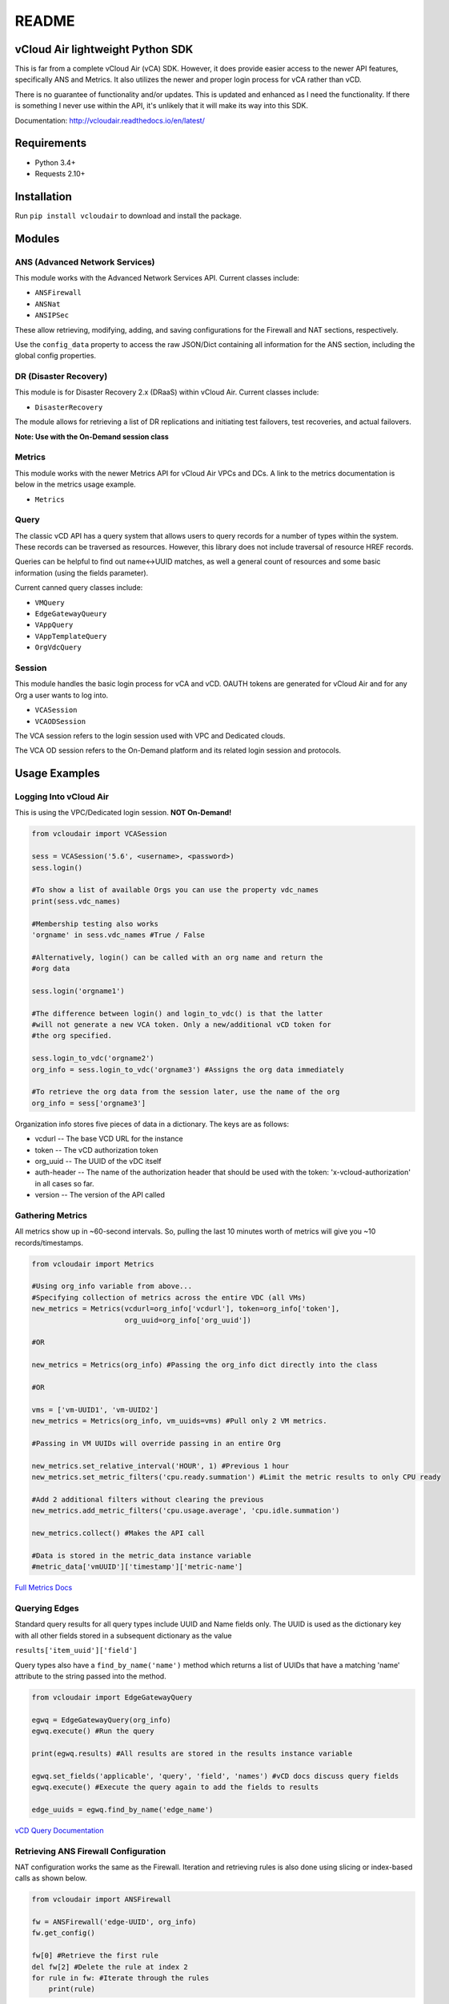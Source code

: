 README
======

vCloud Air lightweight Python SDK
---------------------------------

This is far from a complete vCloud Air (vCA) SDK. However, it does
provide easier access to the newer API features, specifically ANS and
Metrics. It also utilizes the newer and proper login process for vCA
rather than vCD.

There is no guarantee of functionality and/or updates. This is updated
and enhanced as I need the functionality. If there is something I never
use within the API, it's unlikely that it will make its way into this
SDK.

Documentation: http://vcloudair.readthedocs.io/en/latest/

Requirements
------------

- Python 3.4+
- Requests 2.10+

Installation
------------

Run ``pip install vcloudair`` to download and install the package.

Modules
-------

ANS (Advanced Network Services)
~~~~~~~~~~~~~~~~~~~~~~~~~~~~~~~

This module works with the Advanced Network Services API. Current
classes include:

- ``ANSFirewall``
- ``ANSNat``
- ``ANSIPSec``

These allow retrieving, modifying, adding, and saving configurations for
the Firewall and NAT sections, respectively.

Use the ``config_data`` property to access the raw JSON/Dict containing
all information for the ANS section, including the global config
properties.

DR (Disaster Recovery)
~~~~~~~~~~~~~~~~~~~~~~

This module is for Disaster Recovery 2.x (DRaaS) within vCloud Air.
Current classes include:

- ``DisasterRecovery``

The module allows for retrieving a list of DR replications and
initiating test failovers, test recoveries, and actual failovers.

**Note: Use with the On-Demand session class**

Metrics
~~~~~~~

This module works with the newer Metrics API for vCloud Air VPCs and
DCs. A link to the metrics documentation is below in the metrics usage
example.

- ``Metrics``

Query
~~~~~

The classic vCD API has a query system that allows users to query
records for a number of types within the system. These records can be
traversed as resources. However, this library does not include traversal
of resource HREF records.

Queries can be helpful to find out name<->UUID matches, as well a
general count of resources and some basic information (using the fields
parameter).

Current canned query classes include:

- ``VMQuery``
- ``EdgeGatewayQueury``
- ``VAppQuery``
- ``VAppTemplateQuery``
- ``OrgVdcQuery``

Session
~~~~~~~

This module handles the basic login process for vCA and vCD. OAUTH
tokens are generated for vCloud Air and for any Org a user wants to log
into.

- ``VCASession``
- ``VCAODSession``

The VCA session refers to the login session used with VPC and Dedicated
clouds.

The VCA OD session refers to the On-Demand platform and its related
login session and protocols.

Usage Examples
--------------

Logging Into vCloud Air
~~~~~~~~~~~~~~~~~~~~~~~

This is using the VPC/Dedicated login session. **NOT On-Demand!**

.. code-block:: python

    from vcloudair import VCASession

    sess = VCASession('5.6', <username>, <password>)
    sess.login()

    #To show a list of available Orgs you can use the property vdc_names
    print(sess.vdc_names)

    #Membership testing also works
    'orgname' in sess.vdc_names #True / False

    #Alternatively, login() can be called with an org name and return the
    #org data

    sess.login('orgname1')

    #The difference between login() and login_to_vdc() is that the latter
    #will not generate a new VCA token. Only a new/additional vCD token for
    #the org specified.

    sess.login_to_vdc('orgname2')
    org_info = sess.login_to_vdc('orgname3') #Assigns the org data immediately

    #To retrieve the org data from the session later, use the name of the org
    org_info = sess['orgname3']

Organization info stores five pieces of data in a dictionary. The keys
are as follows:

- vcdurl -- The base VCD URL for the instance
- token -- The vCD authorization token
- org\_uuid -- The UUID of the vDC itself
- auth-header -- The name of the authorization header that should be
  used with the token: 'x-vcloud-authorization' in all cases so far.
- version -- The version of the API called

Gathering Metrics
~~~~~~~~~~~~~~~~~

All metrics show up in ~60-second intervals. So, pulling the last 10
minutes worth of metrics will give you ~10 records/timestamps.

.. code-block:: python

    from vcloudair import Metrics

    #Using org_info variable from above...
    #Specifying collection of metrics across the entire VDC (all VMs)
    new_metrics = Metrics(vcdurl=org_info['vcdurl'], token=org_info['token'],
                          org_uuid=org_info['org_uuid'])

    #OR

    new_metrics = Metrics(org_info) #Passing the org_info dict directly into the class

    #OR

    vms = ['vm-UUID1', 'vm-UUID2']
    new_metrics = Metrics(org_info, vm_uuids=vms) #Pull only 2 VM metrics.

    #Passing in VM UUIDs will override passing in an entire Org

    new_metrics.set_relative_interval('HOUR', 1) #Previous 1 hour
    new_metrics.set_metric_filters('cpu.ready.summation') #Limit the metric results to only CPU ready

    #Add 2 additional filters without clearing the previous
    new_metrics.add_metric_filters('cpu.usage.average', 'cpu.idle.summation')

    new_metrics.collect() #Makes the API call

    #Data is stored in the metric_data instance variable
    #metric_data['vmUUID']['timestamp']['metric-name']

`Full Metrics
Docs <https://pubs.vmware.com/vca/topic/com.vmware.vca.metrics.api.doc/GUID-A796113C-A7BA-441A-BD44-329A813C5BA3.html>`_

Querying Edges
~~~~~~~~~~~~~~

Standard query results for all query types include UUID and Name fields
only. The UUID is used as the dictionary key with all other fields
stored in a subsequent dictionary as the value

``results['item_uuid']['field']``

Query types also have a ``find_by_name('name')`` method which returns a
list of UUIDs that have a matching 'name' attribute to the string passed
into the method.

.. code-block:: python

    from vcloudair import EdgeGatewayQuery

    egwq = EdgeGatewayQuery(org_info)
    egwq.execute() #Run the query

    print(egwq.results) #All results are stored in the results instance variable

    egwq.set_fields('applicable', 'query', 'field', 'names') #vCD docs discuss query fields
    egwq.execute() #Execute the query again to add the fields to results

    edge_uuids = egwq.find_by_name('edge_name')

`vCD Query
Documentation <https://pubs.vmware.com/vca/topic/com.vmware.vcloud.api.doc_56/GUID-4FD71B6D-6797-4B8E-B9F0-618F4ACBEFAC.html>`_

Retrieving ANS Firewall Configuration
~~~~~~~~~~~~~~~~~~~~~~~~~~~~~~~~~~~~~

NAT configuration works the same as the Firewall. Iteration and
retrieving rules is also done using slicing or index-based calls as
shown below.

.. code-block:: python

    from vcloudair import ANSFirewall

    fw = ANSFirewall('edge-UUID', org_info)
    fw.get_config()

    fw[0] #Retrieve the first rule
    del fw[2] #Delete the rule at index 2
    for rule in fw: #Iterate through the rules
        print(rule)

Adding A Rule
~~~~~~~~~~~~~

.. code-block:: python

    #The first three arguments do not have default vaules. The remaining ones do.
    fw.add_rule('Rule Name', source='external', destination='23.45.67.89', action='accept',
        protocol='tcp', source_port='any', dest_port=80)

Saving ANS Firewall Configuration
~~~~~~~~~~~~~~~~~~~~~~~~~~~~~~~~~

.. code-block:: python

    fw.save_config() #Pushes the config back to the server via API

Adding an IPSec VPN
~~~~~~~~~~~~~~~~~~~

.. code-block:: python

    from vcloudair import ANSIPSec

    ipsec = ANSIPSec('edge-UUID', org_info)
    ipsec.get_config()
    ipsec.add_psk_tunnel('TestTunnel', local_id='23.92.255.65',
                                    local_ip='23.92.255.65',
                                    peer_id='195.177.229.88',
                                    peer_ip='195.177.229.88',
                                    local_subnets='10.0.50.0/24,10.0.51.0/24',
                                    peer_subnets=['10.0.40.0/24','10.0.41.0/24'],
                                    psk='ABcdEFghIJklMNopQRstUVwxYZ1234567890')

    # Optional, defaulted, parameters include DH Group, PFS, and encryption algorithm

    ipsec.save_config()

Initiating A Full DR Failover Test
~~~~~~~~~~~~~~~~~~~~~~~~~~~~~~~~~~

.. code-block:: python

    from vcloudair import VCAODSession, DisasterRecovery

    sesh = VCAODSession('5.7', 'username', 'password')
    print('Logging into On-Demand')
    sesh.login()

    #Print out the instance list and their indexes
    sesh.show_instance_list()

    print('Logging into DR Instance')
    instance_data = sesh.login_to_instance(0) #In this example, instance 0 is the DR instance

    dr = DisasterRecovery(instance_data)

    print('Retrieving Replications')
    dr.retrieve_replications()

    print('Testing Failover')
    dr.do_test_failover(power_on=True, total=True)
    #... Wait appropriate time
    dr.do_test_cleanup(total=True)
